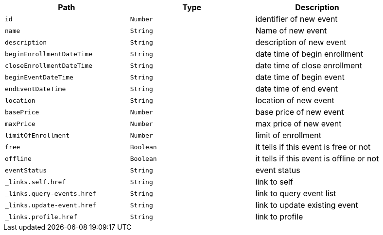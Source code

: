 |===
|Path|Type|Description

|`+id+`
|`+Number+`
|identifier of new event

|`+name+`
|`+String+`
|Name of new event

|`+description+`
|`+String+`
|description of new event

|`+beginEnrollmentDateTime+`
|`+String+`
|date time of begin enrollment

|`+closeEnrollmentDateTime+`
|`+String+`
|date time of close enrollment

|`+beginEventDateTime+`
|`+String+`
|date time of begin event

|`+endEventDateTime+`
|`+String+`
|date time of end event

|`+location+`
|`+String+`
|location of new event

|`+basePrice+`
|`+Number+`
|base price of new event

|`+maxPrice+`
|`+Number+`
|max price of new event

|`+limitOfEnrollment+`
|`+Number+`
|limit of enrollment

|`+free+`
|`+Boolean+`
|it tells if this event is free or not

|`+offline+`
|`+Boolean+`
|it tells if this event is offline or not

|`+eventStatus+`
|`+String+`
|event status

|`+_links.self.href+`
|`+String+`
|link to self

|`+_links.query-events.href+`
|`+String+`
|link to query event list

|`+_links.update-event.href+`
|`+String+`
|link to update existing event

|`+_links.profile.href+`
|`+String+`
|link to profile

|===